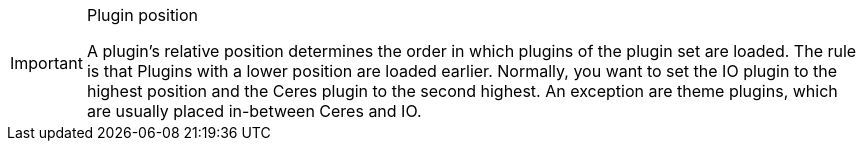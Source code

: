 [IMPORTANT]
.Plugin position
====
A plugin’s relative position determines the order in which plugins of the plugin set are loaded. The rule is that Plugins with a lower position are loaded earlier. Normally, you want to set the IO plugin to the highest position and the Ceres plugin to the second highest. An exception are theme plugins, which are usually placed in-between Ceres and IO.
====